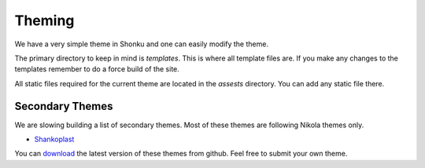 Theming
========

We have a very simple theme in Shonku and one can easily modify the theme.

The primary directory to keep in mind is *templates*. This is where all template
files are. If you make any changes to the templates remember to do a force build
of the site.

All static files required for the current theme are located in the *assests*
directory. You can add any static file there.

Secondary Themes
-----------------

We are slowing building a list of secondary themes. Most of these themes are following
Nikola themes only.

- `Shankoplast <http://kushal.fedorapeople.org/shonku_themes/shankoplast/>`_

You can `download <https://github.com/kushaldas/shonku_themes/archive/master.zip>`_
the latest version of these themes from github. Feel free to submit your own theme.
